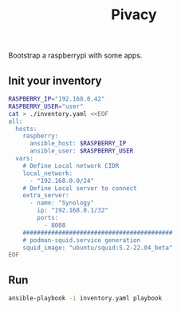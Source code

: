 #+title: Pivacy

Bootstrap a raspberrypi with some apps.


** Init your inventory

#+BEGIN_SRC bash
RASPBERRY_IP="192.168.0.42"
RASPBERRY_USER="user"
cat > ./inventory.yaml <<EOF
all:
  hosts:
    raspberry:
      ansible_host: $RASPBERRY_IP
      ansible_user: $RASPBERRY_USER
  vars:
    # Define Local network CIDR
    local_network:
      - "192.168.0.0/24"
    # Define Local server to connect
    extra_server:
      - name: "Synology"
        ip: "192.168.0.1/32"
        ports:
          - 8008
    ##########################################
    # podman-squid.service generation
    squid_image: "ubuntu/squid:5.2-22.04_beta"
EOF
#+END_SRC

** Run
#+BEGIN_SRC bash
ansible-playbook -i inventory.yaml playbook
#+END_SRC
